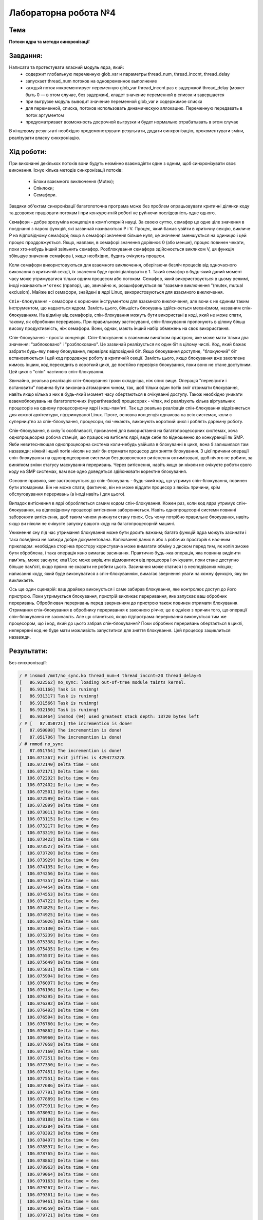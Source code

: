 =====================
Лабораторна робота №4 
=====================

Тема
------

**Потоки ядра та методи синхронізації**

Завдання:
---------

Написати та протестувати власний модуль ядра, який:
  * содержит глобальную переменную glob_var и параметры thread_num, thread_inccnt, thread_delay
  * запускает thread_num потоков на одновременное выполнение
  * каждый поток инкрементирует переменную glob_var thread_inccnt раз с задержкой thread_delay (может быть 0 — в этом случае, без задержки), кладет значение переменной в список и завершается
  * при выгрузке модуль выводит значение переменной glob_var и содержимое списка
  * для переменной, списка, потоков использовать динамическую аллокацию. Переменную передавать в поток аргументом
  * предусматривает возможность досрочной выгрузки и будет нормально отрабатывать в этом случае

В кінцевому результаті необхідно продемонструвати результати, додати синхронізацію, прокоментувати зміни, реалізувати власну синхроніацію.

Хід роботи:
----------

При виконанні декількох потоків вони будуть незмінно взаємодіяти один з одним, щоб синхронізувати своє виконання.
Існує кілька методів синхронізації потоків:
  * Блоки взаємного виключення (Mutex);
  * Спінлоки;
  * Семафори.
  
Завдяки об'єктам синхронізації багатопоточна програма може без проблем опрацьовувати критичні ділянки коду та дозволяє
працювати потокам і при конкурентній роботі не руйнючи послідовність одне одного.

``Семафори`` - добре зрозуміла концепція в комп'ютерній науці. За своєю суттю, семафор це одне ціле значення в поєднанні з парою функцій, які зазвичай називаються Р і V. Процес, який бажає увійти в критичну секцію, викличе Р на відповідному семафорі; якщо в семафорі значення більше нуля, це значення зменшується на одиницю і цей процес проддовжується. Якщо, навпаки, в семафорі значення дорівнює 0 (або менше), процес повинен чекати, поки хто-небудь інший звільнить семафор. Розблокування семафора здійснюється викликом V, ця функція збільшує значення семафора і, якщо необхідно, будить очікують процеси.

Коли семафори використовуються для взаємного виключення, оберігаючи безліч процесів від одночасного виконання в критичній секції, їх значення буде проініціалізувати в 1. Такий семафор в будь-який даний момент часу може утримуватися тільки одним процесом або потоком. Семафор, який використовується в цьому режимі, іноді називають ``м'ютекс`` (прапор), що, звичайно ж, розшифровується як "взаємне виключення "(mutex, mutual exclusion). Майже всі семафори, знайдені в ядрі Linux, використовуються для взаємного виключення.

``Спін-блокування`` - семафори є корисним інструментом для взаємного виключення, але вони є не єдиним таким інструментом, що надаються ядром. Замість цього, більшість блокувань здійснюється механізмом, названим спін-блокуванням. На відміну від семафорів, спін-блокування можуть бути використані в коді, який не може спати, такому, як обробники переривань. При правильному застосуванні, спін-блокування пропонують в цілому більш високу продуктивність, ніж семафори. Вони, однак, мають інший набір обмежень на своє використання.

Спін-блокування - проста концепція. Спін-блокування є взаємним винятком пристрою, яке може мати тільки два значення: "заблоковано" і "розблоковано". Це зазвичай реалізується як один біт в цілому числі. Код, який бажає забрати будь-яку певну блокування, перевіряє відповідний біт. Якщо блокування доступне, "блокуючий" біт встановлюється і цей код продовжує роботу в критичній секції. Замість цього, якщо блокування вже захоплене кимось іншим, код переходить в короткий цикл, де постійно перевіряє блокування, поки воно не стане доступним. Цей цикл є "спін" частиною спін-блокування.

Звичайно, реальна реалізація спін-блокування трохи складніша, ніж опис вище. Операція "перевірити і встановити" повинна бути виконана атомарним чином, так, щоб тільки один потік зміг отримати блокування, навіть якщо кілька з них в будь-який момент часу обертаються в очікуванні доступу. Також необхідно уникати взаємоблокувань на багатопоточних (hyperthreaded) процесорах - чіпах, які реалізують кілька віртуальних процесорів на одному процесорному ядрі і кеш-пам'яті. Так що реальна реалізація спін-блокування відрізняється для кожної архітектури, підтримуваної Linux. Проте, основна концепція однакова на всіх системах, коли є суперництво за спін-блокування, процесори, які чекають, виконують короткий цикл і роблять даремну роботу.

Спін-блокування, в силу їх особливості, призначені для використання на багатопроцесорних системах, хоча однопроцесорна робоча станція, що працює на витісняє ядрі, веде себе по відношенню до конкуренції як SMP. Якби невитесняющая однопроцесорна система коли-небудь увійшла в блокуванні в цикл, вона б залишилася там назавжди; ніякий інший потік ніколи не зміг би отримати процесор для зняття блокування. З цієї причини операції спін-блокування на однопроцесорних системах без дозволеного витіснення оптимізовані, щоб нічого не робити, за винятком зміни статусу маскування переривань. Через витіснення, навіть якщо ви ніколи не очікуєте роботи свого коду на SMP системах, вам все одно доведеться здійснювати коректне блокування.

Основне правило, яке застосовується до спін-блокувань - будь-який код, що утримує спін-блокування, повинен бути атомарним. Він не може спати; фактично, він не може віддати процесор з якоїсь причини, крім обслуговування переривань (а іноді навіть і для цього).

Випадок витіснення в ядрі обробляється самим кодом спін-блокування. Кожен раз, коли код ядра утримує спін-блокування, на відповідному процесорі витіснення забороняється. Навіть однопроцесорні системи повинні забороняти витіснення, щоб таким чином уникнути стану гонок. Ось чому потрібно правильне блокування, навіть якщо ви ніколи не очікуєте запуску вашого коду на багатопроцесорній машині.

Уникнення сну під час утримання блокування може бути досить важким; багато функцій ядра можуть засинати і така поведінка не завжди добре документована. Копіювання даних в або з робочих просторів є наочним прикладом: необхідна сторінка простору користувача може вимагати обміну з диском перед тим, як копія зможе бути оброблена, і така операція явно вимагає засинання. Практично будь-яка операція, яка повинна виділити пам'ять, може заснути; ``кmаllос`` може вирішити відмовитися від процесора і очікувати, поки стане доступно більше пам'яті, якщо прямо не сказати не робити цього. Засинання може статися і в несподіваних місцях; написання коду, який буде виконуватися з спін-блокуванням, вимагає звернення уваги на кожну функцію, яку ви викликаєте.

Ось ще один сценарій: ваш драйвер виконується і саме забирав блокування, яке контролює доступ до його пристрою. Поки утримується блокування, пристрій викликає переривання, яке запускає ваш обробник переривань. Оброблювач переривань перед зверненням до пристрою також повинен отримати блокування. Отримання спін-блокування в обробнику переривання є законною річчю; це є однією з причин того, що операції спін-блокування не засинають. Але що станеться, якщо підпрограма переривання виконується тим же процесором, що і код, який до цього забрав спін-блокування? Поки обробник переривань обертається в циклі, неперервні код не буде мати можливість запуститися для зняття блокування. Цей процесор зациклиться назавжди.

Результати:
----------

Без синхронізації:

.. code-block:: bash

    / # insmod /mnt/no_sync.ko thread_num=4 thread_inccnt=20 thread_delay=5
    [   86.922562] no_sync: loading out-of-tree module taints kernel.
    [   86.931166] Task is runinng!
    [   86.931317] Task is runinng!
    [   86.931566] Task is runinng!
    [   86.932150] Task is runinng!
    [   86.933464] insmod (94) used greatest stack depth: 13720 bytes left
    / # [   87.050721] The incremention is done!
    [   87.050898] The incremention is done!
    [   87.051706] The incremention is done!
    / # rmmod no_sync
    [   87.051754] The incremention is done!
    [  106.071367] Exit jiffies is 4294773278
    [  106.072140] Delta time = 6ms
    [  106.072171] Delta time = 6ms
    [  106.072292] Delta time = 6ms
    [  106.072402] Delta time = 6ms
    [  106.072501] Delta time = 6ms
    [  106.072599] Delta time = 6ms
    [  106.072899] Delta time = 6ms
    [  106.073011] Delta time = 6ms
    [  106.073115] Delta time = 6ms
    [  106.073217] Delta time = 6ms
    [  106.073319] Delta time = 6ms
    [  106.073422] Delta time = 6ms
    [  106.073527] Delta time = 6ms
    [  106.073720] Delta time = 6ms
    [  106.073929] Delta time = 6ms
    [  106.074135] Delta time = 6ms
    [  106.074256] Delta time = 6ms
    [  106.074357] Delta time = 6ms
    [  106.074454] Delta time = 6ms
    [  106.074553] Delta time = 6ms
    [  106.074722] Delta time = 6ms
    [  106.074825] Delta time = 6ms
    [  106.074925] Delta time = 6ms
    [  106.075026] Delta time = 6ms
    [  106.075130] Delta time = 6ms
    [  106.075239] Delta time = 6ms
    [  106.075338] Delta time = 6ms
    [  106.075435] Delta time = 6ms
    [  106.075537] Delta time = 6ms
    [  106.075649] Delta time = 6ms
    [  106.075831] Delta time = 6ms
    [  106.075994] Delta time = 6ms
    [  106.076097] Delta time = 6ms
    [  106.076196] Delta time = 6ms
    [  106.076295] Delta time = 6ms
    [  106.076392] Delta time = 6ms
    [  106.076492] Delta time = 6ms
    [  106.076594] Delta time = 6ms
    [  106.076760] Delta time = 6ms
    [  106.076862] Delta time = 6ms
    [  106.076960] Delta time = 6ms
    [  106.077058] Delta time = 6ms
    [  106.077160] Delta time = 6ms
    [  106.077251] Delta time = 6ms
    [  106.077350] Delta time = 6ms
    [  106.077451] Delta time = 6ms
    [  106.077551] Delta time = 6ms
    [  106.077686] Delta time = 6ms
    [  106.077791] Delta time = 6ms
    [  106.077889] Delta time = 6ms
    [  106.077991] Delta time = 6ms
    [  106.078092] Delta time = 6ms
    [  106.078188] Delta time = 6ms
    [  106.078284] Delta time = 6ms
    [  106.078392] Delta time = 6ms
    [  106.078497] Delta time = 6ms
    [  106.078597] Delta time = 6ms
    [  106.078765] Delta time = 6ms
    [  106.078862] Delta time = 6ms
    [  106.078963] Delta time = 6ms
    [  106.079064] Delta time = 6ms
    [  106.079163] Delta time = 6ms
    [  106.079267] Delta time = 6ms
    [  106.079361] Delta time = 6ms
    [  106.079461] Delta time = 6ms
    [  106.079559] Delta time = 6ms
    [  106.079721] Delta time = 6ms
    [  106.079875] Delta time = 6ms
    [  106.080015] Delta time = 6ms
    [  106.080158] Delta time = 6ms
    [  106.080299] Delta time = 6ms
    [  106.080394] Delta time = 6ms
    [  106.080492] Delta time = 6ms
    [  106.080592] Delta time = 6ms
    [  106.080753] Delta time = 6ms
    [  106.080857] Delta time = 6ms
    [  106.080959] Delta time = 6ms
    [  106.081057] Delta time = 6ms
    [  106.081152] Delta time = 6ms
    [  106.081253] Delta time = 6ms
    [  106.081372] global var: 80
    [  106.081486] no_sync: exit
    [  106.081739] Ave Kernel!

    
Mutex:

.. code-block:: bash

    / # insmod /mnt/mutex_sync.ko thread_num=4 thread_inccnt=20 thread_delay=5
    [   93.044751] mutex_sync: loading out-of-tree module taints kernel.
    [   93.053572] Task is runinng!
    [   93.056049] insmod (93) used greatest stack depth: 13720 bytes left
    / # [   93.173350] The incremention is done!
    [   93.173681] Task is runinng!
    [   93.293912] The incremention is done!
    [   93.294166] Task is runinng!
    [   93.414434] The incremention is done!
    [   93.414847] Task is runinng!
    rmmod mutex_sync
    [   93.534324] The incremention is done!
    [  124.178330] Exit jiffies is 4294791383
    [  124.178784] Delta time = 6ms
    [  124.178816] Delta time = 6ms
    [  124.178959] Delta time = 6ms
    [  124.179056] Delta time = 6ms
    [  124.179150] Delta time = 6ms
    [  124.179217] Delta time = 6ms
    [  124.179505] Delta time = 6ms
    [  124.179600] Delta time = 6ms
    [  124.179694] Delta time = 6ms
    [  124.179788] Delta time = 6ms
    [  124.179881] Delta time = 6ms
    [  124.179975] Delta time = 6ms
    [  124.180070] Delta time = 6ms
    [  124.180160] Delta time = 6ms
    [  124.180365] Delta time = 6ms
    [  124.180479] Delta time = 6ms
    [  124.180572] Delta time = 6ms
    [  124.180662] Delta time = 6ms
    [  124.180753] Delta time = 6ms
    [  124.180843] Delta time = 6ms
    [  124.180937] Delta time = 6ms
    [  124.181028] Delta time = 6ms
    [  124.181119] Delta time = 6ms
    [  124.181269] Delta time = 6ms
    [  124.181368] Delta time = 6ms
    [  124.181471] Delta time = 6ms
    [  124.181562] Delta time = 6ms
    [  124.181651] Delta time = 6ms
    [  124.181741] Delta time = 6ms
    [  124.181831] Delta time = 6ms
    [  124.181931] Delta time = 6ms
    [  124.182040] Delta time = 6ms
    [  124.182146] Delta time = 6ms
    [  124.182344] Delta time = 6ms
    [  124.182487] Delta time = 6ms
    [  124.182599] Delta time = 6ms
    [  124.182707] Delta time = 6ms
    [  124.182816] Delta time = 6ms
    [  124.182923] Delta time = 6ms
    [  124.183038] Delta time = 6ms
    [  124.183162] Delta time = 6ms
    [  124.183396] Delta time = 6ms
    [  124.183530] Delta time = 6ms
    [  124.183658] Delta time = 6ms
    [  124.183787] Delta time = 6ms
    [  124.183918] Delta time = 6ms
    [  124.184045] Delta time = 6ms
    [  124.184171] Delta time = 6ms
    [  124.184400] Delta time = 6ms
    [  124.184525] Delta time = 6ms
    [  124.184652] Delta time = 6ms
    [  124.184790] Delta time = 6ms
    [  124.184905] Delta time = 6ms
    [  124.185019] Delta time = 6ms
    [  124.185129] Delta time = 6ms
    [  124.185307] Delta time = 6ms
    [  124.185433] Delta time = 6ms
    [  124.185542] Delta time = 6ms
    [  124.185650] Delta time = 6ms
    [  124.185757] Delta time = 6ms
    [  124.185873] Delta time = 6ms
    [  124.185980] Delta time = 6ms
    [  124.186100] Delta time = 6ms
    [  124.186269] Delta time = 6ms
    [  124.186377] Delta time = 6ms
    [  124.186481] Delta time = 6ms
    [  124.186586] Delta time = 6ms
    [  124.186688] Delta time = 6ms
    [  124.186795] Delta time = 6ms
    [  124.186902] Delta time = 6ms
    [  124.187016] Delta time = 6ms
    [  124.187124] Delta time = 6ms
    [  124.187288] Delta time = 6ms
    [  124.187413] Delta time = 6ms
    [  124.187524] Delta time = 6ms
    [  124.187638] Delta time = 6ms
    [  124.187743] Delta time = 6ms
    [  124.187865] Delta time = 6ms
    [  124.187975] Delta time = 6ms
    [  124.188095] Delta time = 6ms
    [  124.188271] global var: 80
    [  124.188401] mutex_sync: exit
    [  124.188636] Ave Kernel!


Власна:

.. code-block:: bash

    / # insmod /mnt/my_sync.ko thread_num=4 thread_inccnt=20 thread_delay=5
    / # [  177.212521] Task is runinng!
    [  177.342671] Task is runinng!
    [  177.342685] The incremention is done!
    [  177.462646] The incremention is done!
    [  177.462655] Task is runinng!
    [  177.582679] The incremention is done!
    [  177.582691] Task is runinng!
    / # rmmod my_sync
    [  177.702687] The incremention is done!
    [  182.273366] Exit jiffies is 4294849480
    [  182.273732] Delta time = 13ms
    [  182.273758] Delta time = 6ms
    [  182.273867] Delta time = 7ms
    [  182.273949] Delta time = 6ms
    [  182.274037] Delta time = 7ms
    [  182.274124] Delta time = 6ms
    [  182.274208] Delta time = 6ms
    [  182.274295] Delta time = 6ms
    [  182.274391] Delta time = 6ms
    [  182.274471] Delta time = 6ms
    [  182.274647] Delta time = 6ms
    [  182.274747] Delta time = 6ms
    [  182.274837] Delta time = 6ms
    [  182.274922] Delta time = 7ms
    [  182.275019] Delta time = 6ms
    [  182.275099] Delta time = 6ms
    [  182.275185] Delta time = 6ms
    [  182.275268] Delta time = 6ms
    [  182.275350] Delta time = 6ms
    [  182.275439] Delta time = 6ms
    [  182.275530] Delta time = 6ms
    [  182.275724] Delta time = 6ms
    [  182.275829] Delta time = 6ms
    [  182.275936] Delta time = 6ms
    [  182.276022] Delta time = 6ms
    [  182.276107] Delta time = 6ms
    [  182.276189] Delta time = 6ms
    [  182.276292] Delta time = 6ms
    [  182.276372] Delta time = 6ms
    [  182.276447] Delta time = 6ms
    [  182.276548] Delta time = 6ms
    [  182.276687] Delta time = 6ms
    [  182.276786] Delta time = 6ms
    [  182.276870] Delta time = 6ms
    [  182.276951] Delta time = 6ms
    [  182.277033] Delta time = 6ms
    [  182.277124] Delta time = 6ms
    [  182.277215] Delta time = 6ms
    [  182.277304] Delta time = 6ms
    [  182.277397] Delta time = 6ms
    [  182.277485] Delta time = 6ms
    [  182.277583] Delta time = 6ms
    [  182.277756] Delta time = 6ms
    [  182.277901] Delta time = 6ms
    [  182.277987] Delta time = 6ms
    [  182.278073] Delta time = 6ms
    [  182.278163] Delta time = 6ms
    [  182.278257] Delta time = 6ms
    [  182.278344] Delta time = 6ms
    [  182.278427] Delta time = 6ms
    [  182.278511] Delta time = 6ms
    [  182.278634] Delta time = 6ms
    [  182.278725] Delta time = 6ms
    [  182.278816] Delta time = 6ms
    [  182.278901] Delta time = 6ms
    [  182.278984] Delta time = 6ms
    [  182.279071] Delta time = 6ms
    [  182.279155] Delta time = 6ms
    [  182.279238] Delta time = 6ms
    [  182.279324] Delta time = 6ms
    [  182.279409] Delta time = 6ms
    [  182.279493] Delta time = 6ms
    [  182.279631] Delta time = 6ms
    [  182.279718] Delta time = 6ms
    [  182.279804] Delta time = 6ms
    [  182.279893] Delta time = 6ms
    [  182.279979] Delta time = 6ms
    [  182.280061] Delta time = 6ms
    [  182.280142] Delta time = 6ms
    [  182.280224] Delta time = 6ms
    [  182.280309] Delta time = 6ms
    [  182.280395] Delta time = 6ms
    [  182.280482] Delta time = 6ms
    [  182.280576] Delta time = 6ms
    [  182.280688] Delta time = 6ms
    [  182.280776] Delta time = 6ms
    [  182.280867] Delta time = 6ms
    [  182.280952] Delta time = 6ms
    [  182.281030] Delta time = 6ms
    [  182.281113] Delta time = 6ms
    [  182.281207] global var: 80
    [  182.281301] my_sync: exit
    [  182.281475] Ave Kernel!


Висновки:
--------
При виконанні даної лабораторної роботи було створено модуль ядра для демонстрації роботи потоків та синхронізації.Як видно з результатів відпрацювання модуля для коректної роботи модуля потрібно додатити синхронізацію до критичних частин коду, пілся додання синхронізації було отримано очікувані результати. Варіант без синхронізації, як і очікувалось працював неправильно, і якщо змінна втрачала відсотки значення, то довжина списку скорочувалася в десять і більше разів. При додаванні спінлока все стало працювати правильно, також було написано свій спінлок за допомогою атомарних операцій і перевірено його роботу. Інструменти синхронізації використовуються в основному для захисту критичних точок спрацювання ядра.
